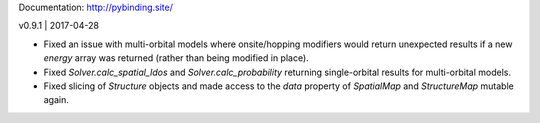 Documentation: http://pybinding.site/

v0.9.1 | 2017-04-28

* Fixed an issue with multi-orbital models where onsite/hopping modifiers would return unexpected
  results if a new `energy` array was returned (rather than being modified in place).

* Fixed `Solver.calc_spatial_ldos` and `Solver.calc_probability` returning single-orbital results
  for multi-orbital models.

* Fixed slicing of `Structure` objects and made access to the `data` property of `SpatialMap` and
  `StructureMap` mutable again.



